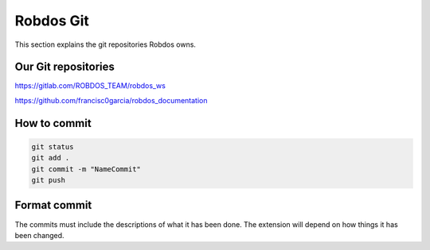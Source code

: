 Robdos Git
==========

This section explains the git repositories Robdos owns.

Our Git repositories
^^^^^^^^^^^^^^^^^^^^

https://gitlab.com/ROBDOS_TEAM/robdos_ws

https://github.com/francisc0garcia/robdos_documentation


How to commit
^^^^^^^^^^^^^

.. code-block:: none

    git status
    git add .
    git commit -m "NameCommit"
    git push

Format commit
^^^^^^^^^^^^^

The commits must include the descriptions of what it  has been done.
The extension will depend on how things it has been changed.



